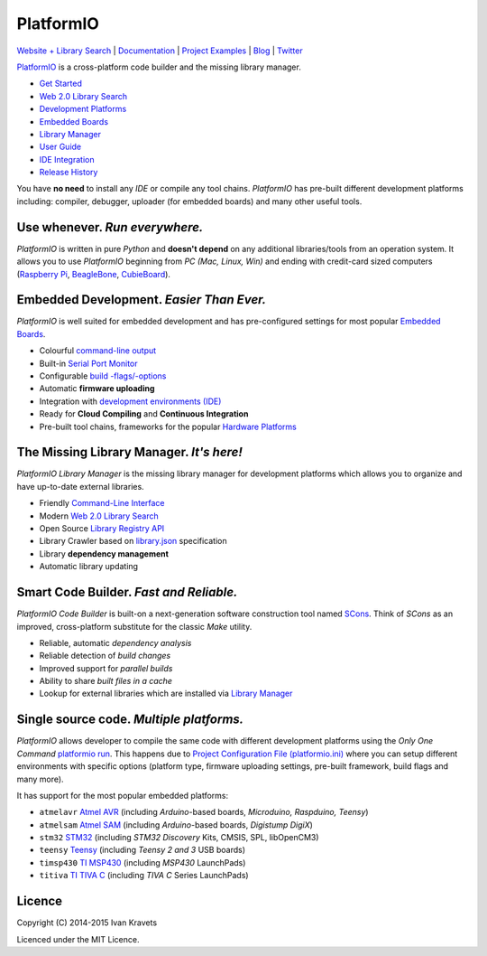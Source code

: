 PlatformIO
==========

.. image:: https://travis-ci.org/ivankravets/platformio.svg?branch=develop
    :target: https://travis-ci.org/ivankravets/platformio
    :alt: Build Status
.. image:: https://gemnasium.com/ivankravets/platformio.png
    :target: https://gemnasium.com/ivankravets/platformio
    :alt: Dependency Status
.. image:: https://pypip.in/version/platformio/badge.png?style=flat
    :target: https://pypi.python.org/pypi/platformio/
    :alt: Latest Version
.. image:: https://pypip.in/download/platformio/badge.png?style=flat
    :target: https://pypi.python.org/pypi/platformio/
    :alt: Downloads
.. image:: https://pypip.in/license/platformio/badge.png?style=flat
    :target: https://pypi.python.org/pypi/platformio/
    :alt:  License

`Website + Library Search <http://platformio.org>`_ |
`Documentation <http://docs.platformio.org>`_ |
`Project Examples <https://github.com/ivankravets/platformio/tree/develop/examples>`_ |
`Blog <http://www.ikravets.com/category/computer-life/platformio>`_ |
`Twitter <https://twitter.com/PlatformIO_Org>`_

.. image:: https://raw.githubusercontent.com/ivankravets/platformio/develop/docs/_static/platformio-logo.png
    :target: http://platformio.org

`PlatformIO <http://platformio.org>`_ is a cross-platform code builder
and the missing library manager.

* `Get Started <http://platformio.org/#!/get-started>`_
* `Web 2.0 Library Search <http://platformio.org/#!/lib>`_
* `Development Platforms <http://platformio.org/#!/platforms>`_
* `Embedded Boards <http://platformio.org/#!/boards>`_
* `Library Manager <http://docs.platformio.org/en/latest/librarymanager/index.html>`_
* `User Guide <http://docs.platformio.org/en/latest/userguide/index.html>`_
* `IDE Integration <http://docs.platformio.org/en/latest/ide.html>`_
* `Release History <http://docs.platformio.org/en/latest/history.html>`_

You have **no need** to install any *IDE* or compile any tool chains. *PlatformIO*
has pre-built different development platforms including: compiler, debugger,
uploader (for embedded boards) and many other useful tools.

Use whenever. *Run everywhere.*
-------------------------------
*PlatformIO* is written in pure *Python* and **doesn't depend** on any
additional libraries/tools from an operation system. It allows you to use
*PlatformIO* beginning from *PC (Mac, Linux, Win)* and ending with credit-card
sized computers (`Raspberry Pi <http://www.raspberrypi.org>`_,
`BeagleBone <http://beagleboard.org>`_,
`CubieBoard <http://cubieboard.org>`_).

Embedded Development. *Easier Than Ever.*
-----------------------------------------
*PlatformIO* is well suited for embedded development and has pre-configured
settings for most popular `Embedded Boards <http://platformio.org/#!/boards>`_.

* Colourful `command-line output <https://raw.githubusercontent.com/ivankravets/platformio/develop/examples/platformio-examples.png>`_
* Built-in `Serial Port Monitor <http://docs.platformio.org/en/latest/userguide/cmd_serialports.html#platformio-serialports-monitor>`_
* Configurable `build -flags/-options <http://docs.platformio.org/en/latest/projectconf.html#build-flags>`_
* Automatic **firmware uploading**
* Integration with `development environments (IDE) <http://docs.platformio.org/en/latest/ide.html>`_
* Ready for **Cloud Compiling** and **Continuous Integration**
* Pre-built tool chains, frameworks for the popular `Hardware Platforms <http://platformio.org/#!/platforms>`_

.. image:: https://raw.githubusercontent.com/ivankravets/platformio-web/develop/app/images/platformio-embedded-development.png
    :target: http://platformio.org
    :alt:  PlatformIO Embedded Development Process

The Missing Library Manager. *It's here!*
-----------------------------------------
*PlatformIO Library Manager* is the missing library manager for development
platforms which allows you to organize and have up-to-date external libraries.

* Friendly `Command-Line Interface <http://docs.platformio.org/en/latest/librarymanager/index.html>`_
* Modern `Web 2.0 Library Search <http://platformio.org/#!/lib>`_
* Open Source `Library Registry API <https://github.com/ivankravets/platformio-api>`_
* Library Crawler based on `library.json <http://docs.platformio.org/en/latest/librarymanager/config.html>`_
  specification
* Library **dependency management**
* Automatic library updating

.. image:: https://raw.githubusercontent.com/ivankravets/platformio-web/develop/app/images/platformio-library-manager.png
    :target: http://platformio.org
    :alt:  PlatformIO Library Manager Architecture

Smart Code Builder. *Fast and Reliable.*
----------------------------------------
*PlatformIO Code Builder* is built-on a next-generation software construction
tool named `SCons <http://www.scons.org/>`_. Think of *SCons* as an improved,
cross-platform substitute for the classic *Make* utility.

* Reliable, automatic *dependency analysis*
* Reliable detection of *build changes*
* Improved support for *parallel builds*
* Ability to share *built files in a cache*
* Lookup for external libraries which are installed via `Library Manager <http://docs.platformio.org/en/latest/librarymanager/index.html>`_

.. image:: https://raw.githubusercontent.com/ivankravets/platformio-web/develop/app/images/platformio-scons-builder.png
    :target: http://platformio.org
    :alt:  PlatformIO Code Builder Architecture

Single source code. *Multiple platforms.*
-----------------------------------------
*PlatformIO* allows developer to compile the same code with different
development platforms using the *Only One Command*
`platformio run <http://docs.platformio.org/en/latest/userguide/cmd_run.html>`_.
This happens due to
`Project Configuration File (platformio.ini) <http://docs.platformio.org/en/latest/projectconf.html>`_
where you can setup different environments with specific options (platform
type, firmware uploading settings, pre-built framework, build flags and many
more).

It has support for the most popular embedded platforms:

* ``atmelavr`` `Atmel AVR <http://platformio.org/#!/platforms/atmelavr>`_
  (including *Arduino*-based boards, *Microduino, Raspduino, Teensy*)
* ``atmelsam`` `Atmel SAM <http://platformio.org/#!/platforms/atmelsam>`_
  (including *Arduino*-based boards, *Digistump DigiX*)
* ``stm32`` `STM32 <http://platformio.org/#!/platforms/stm32>`_
  (including *STM32 Discovery* Kits, CMSIS, SPL, libOpenCM3)
* ``teensy`` `Teensy <http://platformio.org/#!/platforms/teensy>`_
  (including *Teensy 2 and 3* USB boards)
* ``timsp430`` `TI MSP430 <http://platformio.org/#!/platforms/timsp430>`_
  (including *MSP430* LaunchPads)
* ``titiva`` `TI TIVA C <http://platformio.org/#!/platforms/titiva>`_
  (including *TIVA C* Series LaunchPads)


Licence
-------

Copyright (C) 2014-2015 Ivan Kravets

Licenced under the MIT Licence.
